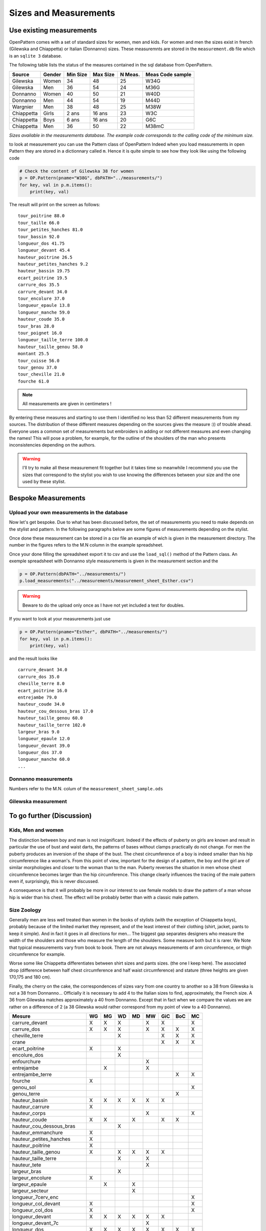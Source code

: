Sizes and Measurements
======================

Use existing measurements
-------------------------

OpenPattern comes with a set of standard sizes for women,  men and kids. For women and men the sizes
exist in french (Gilewska and Chiappetta) or Italian (Donnanno) sizes.
These measuremnts are stored in the ``measurement.db`` file which is an ``sqlite 3`` database.

The following table lists the status of the measures contained in the sql database
from OpenPattern.

========== ======= =========== =========== ======= ================
Source     Gender  Min Size    Max Size    N Meas. Meas Code sample
========== ======= =========== =========== ======= ================
Gilewska   Women   34          48          25      W34G
Gilewska   Men     36          54          24      M36G
Donnanno   Women   40          50          21      W40D
Donnanno   Men     44          54          19      M44D
Wargnier   Men     38          48          25      M38W
Chiappetta Girls   2 ans       16 ans      23      W3C
Chiappetta Boys    6 ans       16 ans      20      G6C
Chiappetta Men     36          50          22      M38mC
========== ======= =========== =========== ======= ================

*Sizes available in the measurements database. The example code
corresponds to the calling code of the minimum size.*

to look at measurement you can use the Pattern class of OpenPattern
Indeed when you load measurements in open Pattern they are stored in a dictionnary called ``m``.
Hence it is quite simple to see how they look like using the following code

.. code:: python

  # Check the content of Gilewska 38 for women
  p = OP.Pattern(pname="W38G", dbPATH="../measurements/")
  for key, val in p.m.items():
      print(key, val)


The result will print on the screen as follows::

    tour_poitrine 88.0
    tour_taille 66.0
    tour_petites_hanches 81.0
    tour_bassin 92.0
    longueur_dos 41.75
    longueur_devant 45.4
    hauteur_poitrine 26.5
    hauteur_petites_hanches 9.2
    hauteur_bassin 19.75
    ecart_poitrine 19.5
    carrure_dos 35.5
    carrure_devant 34.0
    tour_encolure 37.0
    longueur_epaule 13.8
    longueur_manche 59.0
    hauteur_coude 35.0
    tour_bras 28.0
    tour_poignet 16.0
    longueur_taille_terre 100.0
    hauteur_taille_genou 58.0
    montant 25.5
    tour_cuisse 56.0
    tour_genou 37.0
    tour_cheville 21.0
    fourche 61.0

.. note:: All measurements are given in centimeters !


By entering these measures and starting to use them I identified no
less than 52 different measurements from my sources. The distribution of these
different measures depending on the sources gives the measure :)) of
trouble ahead.  Everyone uses a common set of measurements but embroiders in
adding or not different measures and even changing the names!
This will pose a problem, for example, for the outline of the shoulders of the man who presents
inconsistencies depending on the authors.



.. warning::
  I'll try to make all these measurement fit together but it takes time so meanwhile
  I recommend you use the sizes that correspond to the stylist you wish to use knowing
  the differences between  your size and the one used by these stylist.



Bespoke Measurements
--------------------

Upload your own measurements in the database
~~~~~~~~~~~~~~~~~~~~~~~~~~~~~~~~~~~~~~~~~~~~

Now let's get bespoke. Due to what has been discussed before, the set of measurements you need
to make depends on the stylist and pattern. In the following paragraphs below are some figures of measurements
depending on the stylist.

Once done these measurement can be stored in a csv file an example of wich is given in the measurement directory.
The number in the figures refers to the M.N column in the example spreadsheet.

Once your done filling the spreadsheet export it to csv and use the ``load_sql()`` method of the Pattern class.
An exemple spreadsheet with Donnanno style measurements is given in the measurement section and the

.. code:: python

  p = OP.Pattern(dbPATH="../measurements/")
  p.load_measurements("../measurements/measurement_sheet_Esther.csv")

.. warning::
  Beware to do the upload only once as I have not yet included a test for doubles.


If you want to look at your measurements just use

.. code:: python

  p = OP.Pattern(pname="Esther", dbPATH="../measurements/")
  for key, val in p.m.items():
      print(key, val)

and the result looks like ::

  carrure_devant 34.0
  carrure_dos 35.0
  cheville_terre 8.0
  ecart_poitrine 16.0
  entrejambe 79.0
  hauteur_coude 34.0
  hauteur_cou_dessous_bras 17.0
  hauteur_taille_genou 60.0
  hauteur_taille_terre 102.0
  largeur_bras 9.0
  longueur_epaule 12.0
  longueur_devant 39.0
  longueur_dos 37.0
  longueur_manche 60.0
  ...


Donnanno measurements
~~~~~~~~~~~~~~~~~~~~~~
Numbers refer to the M.N. colum of the ``measurement_sheet_sample.ods``

.. figure:: ../../measurements/Donnanno.svg
  :alt: Size measurements for women proposed by Donnanno

.. figure:: ../../measurements/Donnanno_m.svg
    :alt: Size measurements for women proposed by Donnanno

Gilewska measurement
~~~~~~~~~~~~~~~~~~~~

.. figure:: ../../measurements/Gilewska.svg
  :alt: Size measurements for women proposed by Gilewska



To go further (Discussion)
--------------------------

Kids, Men and women
~~~~~~~~~~~~~~~~~~~

The distinction between boy and man is not insignificant. Indeed if
the effects of puberty on girls are known and result
in particular the use of bust and waist darts, the patterns of
bases without clamps practically do not change. For men the
puberty produces an inversion of the shape of the bust. The chest circumference
of a boy is indeed smaller than his hip circumference like
a woman's. From this point of view, important for the design of a pattern,
the boy and the girl are of similar morphologies and closer to the
woman than to the man. Puberty reverses the situation in men whose
chest circumference  becomes larger than the hip circumference. This
change clearly influences the tracing of the male pattern  even if, surprisingly,
this is never discussed.

A consequence  is that it will probably be more in our interest to
use female models to draw the pattern of a man whose
hip is wider than his chest. The effect will be
probably better than with a classic male pattern.

Size Zoology
~~~~~~~~~~~~~~~~~

Generally men are less well  treated than women in the books of stylists (with the exception of
Chiappetta boys), probably because of the limited market they
represent, and of the least interest of their clothing (shirt, jacket,
pants to keep it simple). And in fact it goes in all directions
for men... The biggest gap separates designers who measure
the width of the shoulders and those who measure the length of the
shoulders. Some measure both but it is rarer. We
Note that typical measurements vary from book to book. There are not always
measurements of arm circumference, or thigh circumference for example.

Worse some like Chiappetta differentiates between shirt sizes and pants sizes. (the one I keep here). The associated drop (difference between
half chest circumference and half waist circumference) and stature (three
heights are given 170,175 and 180 cm).

Finally, the cherry on the cake, the correspondences of sizes vary from one
country to another so a 38 from Gilewska is not a 38 from Donnanno...
Officially it is necessary to add 4 to the Italian sizes to find,
approximately, the French size. A 36 from Gilewska matches
approximately a 40 from Donnanno. Except that in fact when we compare the
values ​​we are rather on a difference of 2 (a 38 Gilewska
would rather correspond from my point of view to a 40 Donnanno).

========================== == == == == == === === ==
Mesure                     WG MG WD MD MW GiC BoC MC
========================== == == == == == === === ==
carrure_devant             X  X  X     X  X       X
carrure_dos                X  X  X     X  X   X   X
cheville_terre                   X        X   X   X
crane                                     X   X   X
ecart_poitrine             X     X
encolure_dos                     X
enfourchure                            X
entrejambe                    X        X
entrejambe_terre                              X   X
fourche                    X
genou_sol                                         X
genou_terre                                   X
hauteur_bassin             X  X  X  X  X  X
hauteur_carrure            X
hauteur_corps                          X          X
hauteur_coude              X  X     X     X   X
hauteur_cou_dessous_bras         X
hauteur_emmanchure         X
hauteur_petites_hanches    X
hauteur_poitrine           X
hauteur_taille_genou       X     X  X  X  X
hauteur_taille_terre             X     X
hauteur_tete                           X
largeur_bras                     X
largeur_encolure           X
largeur_epaule                X     X
largeur_secteur                     X
longueur_7cerv_enc                                X
longueur_col_devant        X                      X
longueur_col_dos           X                      X
longueur_devant            X  X  X  X  X  X
longueur_devant_7c                     X
longueur_dos               X  X  X  X  X  X   X   X
longueur_emmanchure_devant X        X             X
longueur_emmanchure_dos    X        X             X
longueur_epaule            X  X  X  X  X  X   X   X
longueur_manche            X  X  X  X  X  X   X   X
longueur_taille_terre      X  X     X     X
montant                    X  X  X  X  X  X   X   X
profondeur_emmanchure      X        X
profondeur_encolure_devant X
profondeur_encolure_dos    X
profondeur_poitrine              X
stature                          X  X
tour_abdomen                     X
tour_bassin                X  X  X  X  X  X   X   X
tour_bras                  X  X  X        X   X   X
tour_cheville              X     X        X   X   X
tour_cou                         X
tour_coude                       X
tour_cuisse                X  X  X     X          X
tour_encolure              X  X     X  X  X   X   X
tour_genou                 X     X        X   X   X
tour_jarret                            X
tour_mollet                            X  X   X   X
tour_petites_hanches       X
tour_poignet               X  X  X     X  X   X   X
tour_poitrine              X  X  X  X  X  X   X   X
tour_poitrine_haute              X
tour_taille                X  X  X  X  X  X   X   X
tour_tete                              X
========================== == == == == == === === ==

*Measures and sources*

W: Women, M: men, Gi: Girl; Bo: Boy, G: Gilewska, D: Donnanno, C: Chiappetta, W: Wargnier
